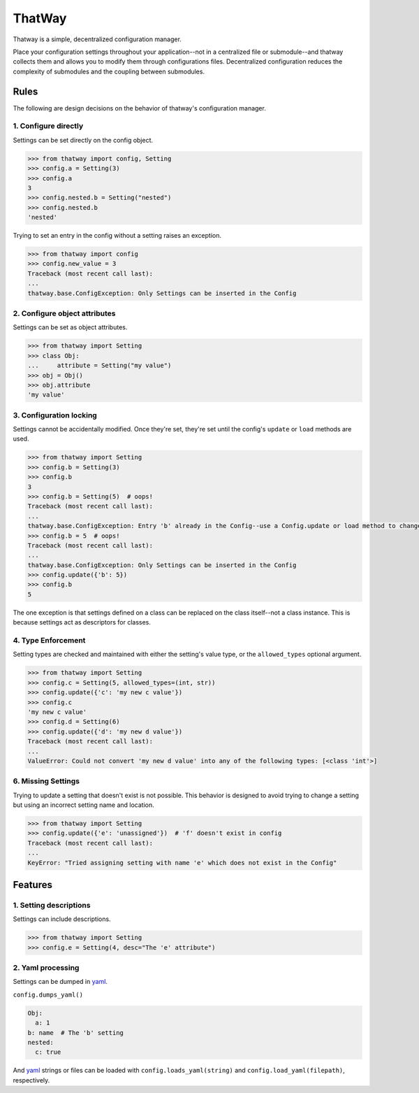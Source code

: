 ThatWay
=======
Thatway is a simple, decentralized configuration manager.

Place your configuration settings throughout your application--not in a
centralized file or submodule--and thatway collects them and allows you to
modify them through configurations files. Decentralized configuration reduces
the complexity of submodules and the coupling between submodules.

Rules
-----

The following are design decisions on the behavior of thatway's configuration
manager.

1. Configure directly
~~~~~~~~~~~~~~~~~~~~~

Settings can be set directly on the config object.

.. code-block:: python

    >>> from thatway import config, Setting
    >>> config.a = Setting(3)
    >>> config.a
    3
    >>> config.nested.b = Setting("nested")
    >>> config.nested.b
    'nested'

Trying to set an entry in the config without a setting raises an exception.

.. code-block:: python

    >>> from thatway import config
    >>> config.new_value = 3
    Traceback (most recent call last):
    ...
    thatway.base.ConfigException: Only Settings can be inserted in the Config

2. Configure object attributes
~~~~~~~~~~~~~~~~~~~~~~~~~~~~~~

Settings can be set as object attributes.

.. code-block:: python

    >>> from thatway import Setting
    >>> class Obj:
    ...     attribute = Setting("my value")
    >>> obj = Obj()
    >>> obj.attribute
    'my value'

3. Configuration locking
~~~~~~~~~~~~~~~~~~~~~~~~

Settings cannot be accidentally modified. Once they're set, they're set until
the config's ``update`` or ``load`` methods are used.

.. code-block:: python

    >>> from thatway import Setting
    >>> config.b = Setting(3)
    >>> config.b
    3
    >>> config.b = Setting(5)  # oops!
    Traceback (most recent call last):
    ...
    thatway.base.ConfigException: Entry 'b' already in the Config--use a Config.update or load method to change its value.
    >>> config.b = 5  # oops!
    Traceback (most recent call last):
    ...
    thatway.base.ConfigException: Only Settings can be inserted in the Config
    >>> config.update({'b': 5})
    >>> config.b
    5

The one exception is that settings defined on a class can be replaced on the
class itself--not a class instance. This is because settings act as
descriptors for classes.

4. Type Enforcement
~~~~~~~~~~~~~~~~~~~

Setting types are checked and maintained with either the setting's value type,
or the ``allowed_types`` optional argument.

.. code-block:: python

    >>> from thatway import Setting
    >>> config.c = Setting(5, allowed_types=(int, str))
    >>> config.update({'c': 'my new c value'})
    >>> config.c
    'my new c value'
    >>> config.d = Setting(6)
    >>> config.update({'d': 'my new d value'})
    Traceback (most recent call last):
    ...
    ValueError: Could not convert 'my new d value' into any of the following types: [<class 'int'>]

6. Missing Settings
~~~~~~~~~~~~~~~~~~~

Trying to update a setting that doesn't exist is not possible. This behavior
is designed to avoid trying to change a setting but using an incorrect setting
name and location.

.. code-block:: python

    >>> from thatway import Setting
    >>> config.update({'e': 'unassigned'})  # 'f' doesn't exist in config
    Traceback (most recent call last):
    ...
    KeyError: "Tried assigning setting with name 'e' which does not exist in the Config"

Features
--------

1. Setting descriptions
~~~~~~~~~~~~~~~~~~~~~~~~~

Settings can include descriptions.

.. code-block:: python

    >>> from thatway import Setting
    >>> config.e = Setting(4, desc="The 'e' attribute")

2. Yaml processing
~~~~~~~~~~~~~~~~~~

Settings can be dumped in `yaml <https://yaml.org>`_.

``config.dumps_yaml()``

.. code-block:: yaml

    Obj:
      a: 1
    b: name  # The 'b' setting
    nested:
      c: true

And `yaml <https://yaml.org>`_ strings or files can be loaded with
``config.loads_yaml(string)`` and ``config.load_yaml(filepath)``, respectively.
